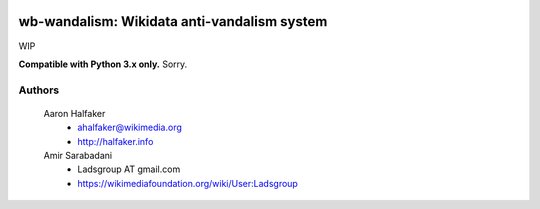 .. image:: https://travis-ci.org/Ladsgroup/wb-vandalism.svg?branch=master
    :target: https://travis-ci.org/Ladsgroup/wb-vandalism


wb-wandalism: Wikidata anti-vandalism system
====================================================

WIP 

**Compatible with Python 3.x only.**  Sorry.

Authors
-------
    Aaron Halfaker
        * ahalfaker@wikimedia.org
        * `<http://halfaker.info>`_

    Amir Sarabadani
        * Ladsgroup AT gmail.com
        * `<https://wikimediafoundation.org/wiki/User:Ladsgroup>`_

